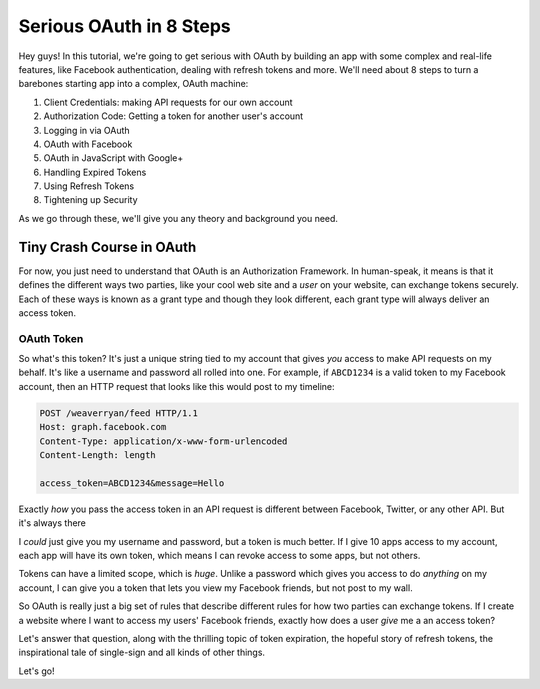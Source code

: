 Serious OAuth in 8 Steps
========================

Hey guys! In this tutorial, we're going to get serious with OAuth by building
an app with some complex and real-life features, like Facebook authentication,
dealing with refresh tokens and more. We'll need about 8 steps to turn
a barebones starting app into a complex, OAuth machine:

1) Client Credentials: making API requests for our own account
2) Authorization Code: Getting a token for another user's account
3) Logging in via OAuth
4) OAuth with Facebook
5) OAuth in JavaScript with Google+
6) Handling Expired Tokens
7) Using Refresh Tokens
8) Tightening up Security

As we go through these, we'll give you any theory and background you need.

Tiny Crash Course in OAuth
--------------------------

For now, you just need to understand that OAuth is an Authorization Framework.
In human-speak, it means is that it defines the different ways two parties,
like your cool web site and a *user* on your website, can exchange tokens
securely. Each of these ways is known as a grant type and though they look
different, each grant type will always deliver an access token. 

OAuth Token
~~~~~~~~~~~

So what's this token? It's just a unique string tied to my account that gives
*you* access to make API requests on my behalf. It's like a username and
password all rolled into one. For example, if ``ABCD1234`` is a valid token
to my Facebook account, then an HTTP request that looks like this would post
to my timeline:

.. code-block:: text

    POST /weaverryan/feed HTTP/1.1
    Host: graph.facebook.com
    Content-Type: application/x-www-form-urlencoded
    Content-Length: length

    access_token=ABCD1234&message=Hello

Exactly *how* you pass the access token in an API request is different between
Facebook, Twitter, or any other API. But it's always there 

I *could* just give you my username and password, but a token is much better.
If I give 10 apps access to my account, each app will have its own token,
which means I can revoke access to some apps, but not others.

Tokens can have a limited scope, which is *huge*. Unlike a password which
gives you access to do *anything* on my account, I can give you a token that
lets you view my Facebook friends, but not post to my wall.

So OAuth is really just a big set of rules that describe different rules
for how two parties can exchange tokens. If I create a website where I want
to access my users' Facebook friends, exactly how does a user *give* me a
an access token?

Let's answer that question, along with the thrilling topic of token expiration,
the hopeful story of refresh tokens, the inspirational tale of single-sign
and all kinds of other things.

Let's go!
